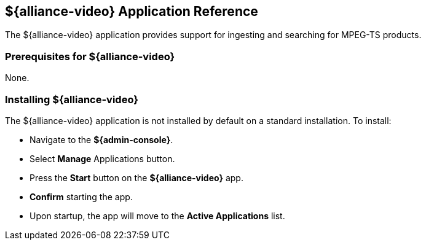 :title: ${alliance-video}
:status: published
:type: applicationReference
:summary: Provides support for ingesting and searching for MPEG-TS products.
:order: 23

== {title} Application Reference

The ${alliance-video} application provides support for ingesting and searching for MPEG-TS products.

=== Prerequisites for ${alliance-video}

None.

=== Installing ${alliance-video}

The ${alliance-video} application is not installed by default on a standard installation. To install:

* Navigate to the *${admin-console}*.
* Select *Manage* Applications button.
* Press the *Start* button on the *${alliance-video}* app.
* *Confirm* starting the app.
* Upon startup, the app will move to the *Active Applications* list.
